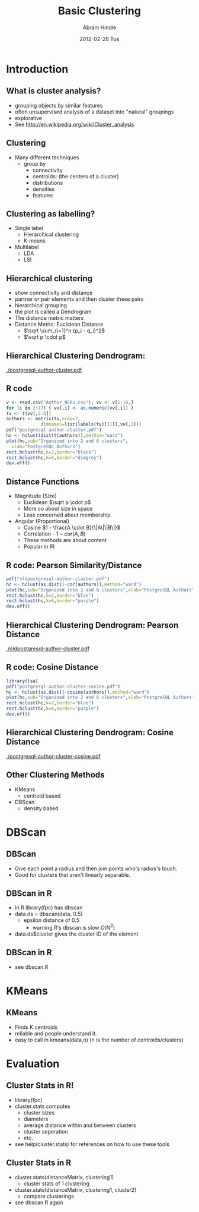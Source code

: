 #+TITLE:     Basic Clustering
#+AUTHOR:    Abram Hindle
#+EMAIL:     abram.hindle@ualberta.ca
#+DATE:      2012-02-28 Tue
#+DESCRIPTION: 
#+KEYWORDS: 
#+LANGUAGE:  en
#+OPTIONS:   H:3 num:t toc:t \n:nil @:t ::t |:t ^:t -:t f:t *:t <:t
#+OPTIONS:   TeX:t LaTeX:t skip:nil d:nil todo:t pri:nil tags:not-in-toc
#+INFOJS_OPT: view:nil toc:nil ltoc:t mouse:underline buttons:0 path:http://orgmode.org/org-info.js
#+EXPORT_SELECT_TAGS: export
#+EXPORT_EXCLUDE_TAGS: noexport
#+LINK_UP:   
#+LINK_HOME: 

#+startup: oddeven

#+startup: beamer
#+LaTeX_CLASS: beamer
#+LaTeX_CLASS_OPTIONS: [bigger]
#+latex_header: \mode<beamer>{\usetheme{Madrid}}
#+BEAMER_FRAME_LEVEL: 2

#+COLUMNS: %20ITEM %13BEAMER_env(Env) %6BEAMER_envargs(Args) %4BEAMER_col(Col) %7BEAMER_extra(Extra)

* Introduction
** What is cluster analysis?
   - grouping objects by similar features
   - often unsupervised analysis of a dataset into "natural" groupings
   - explorative
   - See http://en.wikipedia.org/wiki/Cluster_analysis
** Clustering 
   - Many different techniques
     - group by
       - connectivity
       - centroids: (the centers of a cluster)
       - distributions
       - densities
       - features
** Clustering as labelling?
   - Single label
     - Hierarchical clustering
     - K-means
   - Multilabel
     - LDA
     - LSI
** Hierarchical clustering
   - show connectivity and distance
   - partner or pair elements and then cluster these pairs
   - hierarchical grouping
   - the plot is called a Dendrogram
   - The distance metric matters
   - Distance Metric: Euclidean Distance
     - $\sqrt \sum_{i=1}^n (p_i - q_i)^2$
     - $\sqrt p \cdot p$
** Hierarchical Clustering Dendrogram:
   #+ATTR_LaTeX: height=0.8\textheight
   [[./postgresql-author-cluster.pdf]]        
** R code
#+name: rexample
#+begin_src r :results output :exports both
v <- read.csv("Author_NFRs.csv"); vv <- v[1:18,]
for (i in 2:17) { vv[,i] <- as.numeric(vv[,i]) }
tv <- t(vv[,2:8])
authors <- matrix(tv,nrow=7,
             dimnames=list(labels(tv)[[1]],vv[,1]))
pdf("postgresql-author-cluster.pdf")
hc <- hclust(dist(t(authors)),method="ward")
plot(hc,sub="Organized into 2 and 6 clusters",
  xlab="PostgreSQL Authors")
rect.hclust(hc,k=2,border="black")
rect.hclust(hc,k=6,border="dimgrey")
dev.off()
#+end_src
** Distance Functions
   - Magnitude (Size)
     - Euclidean  $\sqrt p \cdot p$
     - More so about size in space
     - Less concerned about membership
   - Angular (Proportional)
     - Cosine $1 - \frac{A \cdot B}{\|A\|\|B\|}$
     - Correlation - $1 - cor(A,B)$
     - These methods are about content
     - Popular in IR
** R code: Pearson Similarity/Distance
#+name: rexample
#+begin_src r :results output :exports both
pdf("oldpostgresql-author-cluster.pdf")
hc <- hclust(as.dist(1-cor(authors)),method="ward")
plot(hc,sub="Organized into 2 and 6 clusters",xlab="PostgreSQL Authors")
rect.hclust(hc,k=2,border="blue")
rect.hclust(hc,k=6,border="purple")
dev.off()
#+end_src
** Hierarchical Clustering Dendrogram: Pearson Distance
   #+ATTR_LaTeX: height=0.8\textheight
   [[./oldpostgresql-author-cluster.pdf]]        
** R code: Cosine Distance
#+name: rexample
#+begin_src r :results output :exports both
library(lsa)
pdf("postgresql-author-cluster-cosine.pdf")
hc <- hclust(as.dist(1-cosine(authors)),method="ward")
plot(hc,sub="Organized into 2 and 6 clusters",xlab="PostgreSQL Authors")
rect.hclust(hc,k=2,border="blue")
rect.hclust(hc,k=6,border="purple")
dev.off()
#+end_src
** Hierarchical Clustering Dendrogram: Cosine Distance
   #+ATTR_LaTeX: height=0.8\textheight
   [[./postgresql-author-cluster-cosine.pdf]]        

** Other Clustering Methods
   - KMeans
     - centroid based
   - DBScan
     - density based
* DBScan
** DBScan
   - Give each point a radius and then join points who's radius's
     touch.
   - Good for clusters that aren't linearly separable.
** DBScan in R
   - in R library(fpc) has dbscan
   - data.ds = dbscan(data, 0.5)
     - epsilon distance of 0.5
       - warning R's dbscan is slow $O(N^2)$
   - data.ds$cluster gives the cluster ID of the element
** DBScan in R
   - see dbscan.R
* KMeans
** KMeans
   - Finds K centroids
   - reliable and people understand it.
   - easy to call in kmeans(data,n) (n is the number of centroids/clusters)
* Evaluation
** Cluster Stats in R!
   - library(fpc)
   - cluster.stats computes
     - cluster sizes
     - diameters
     - average distance within and between clusters
     - cluster seperation
     - etc.
   - see help(cluster.stats) for references on how to use these tools
** Cluster Stats in R
   - cluster.stats(distanceMatrix, clustering1)
     - cluster stats of 1 clustering
   - cluster.stats(distanceMatrix, clustering1, cluster2)
     - compare clusterings
   - see dbscan.R again
